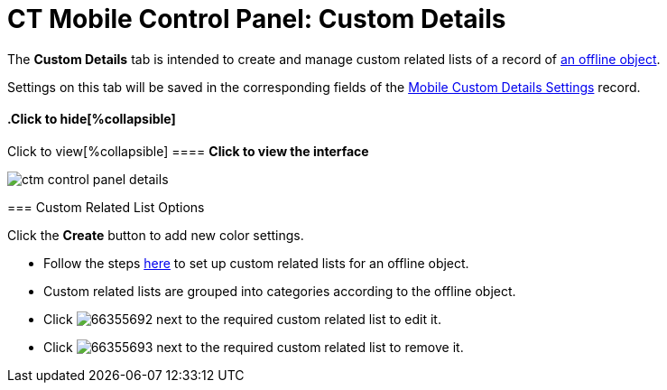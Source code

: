 = CT Mobile Control Panel: Custom Details

The *Custom Details* tab is intended to create and manage custom related
lists of a record of xref:managing-offline-objects[an offline
object].

Settings on this tab will be saved in the corresponding fields of
the xref:mobile-custom-details-settings[Mobile Custom Details
Settings] record.

.Click to view[%collapsible] ==== *Click to view the interface*
==== .Click to hide[%collapsible] ====
image:ctm_control_panel_details.png[]
====

[[h2__1467999814]]
=== Custom Related List Options

Click the *Create* button to add new color settings.

* Follow the steps xref:custom-related-lists[here] to set up custom
related lists for an offline object.
* Custom related lists are grouped into categories according to the
offline object.
* Click
image:66355692.png[]
next to the required custom related list to edit it.
* Click
image:66355693.png[]
next to the required custom related list to remove it.
